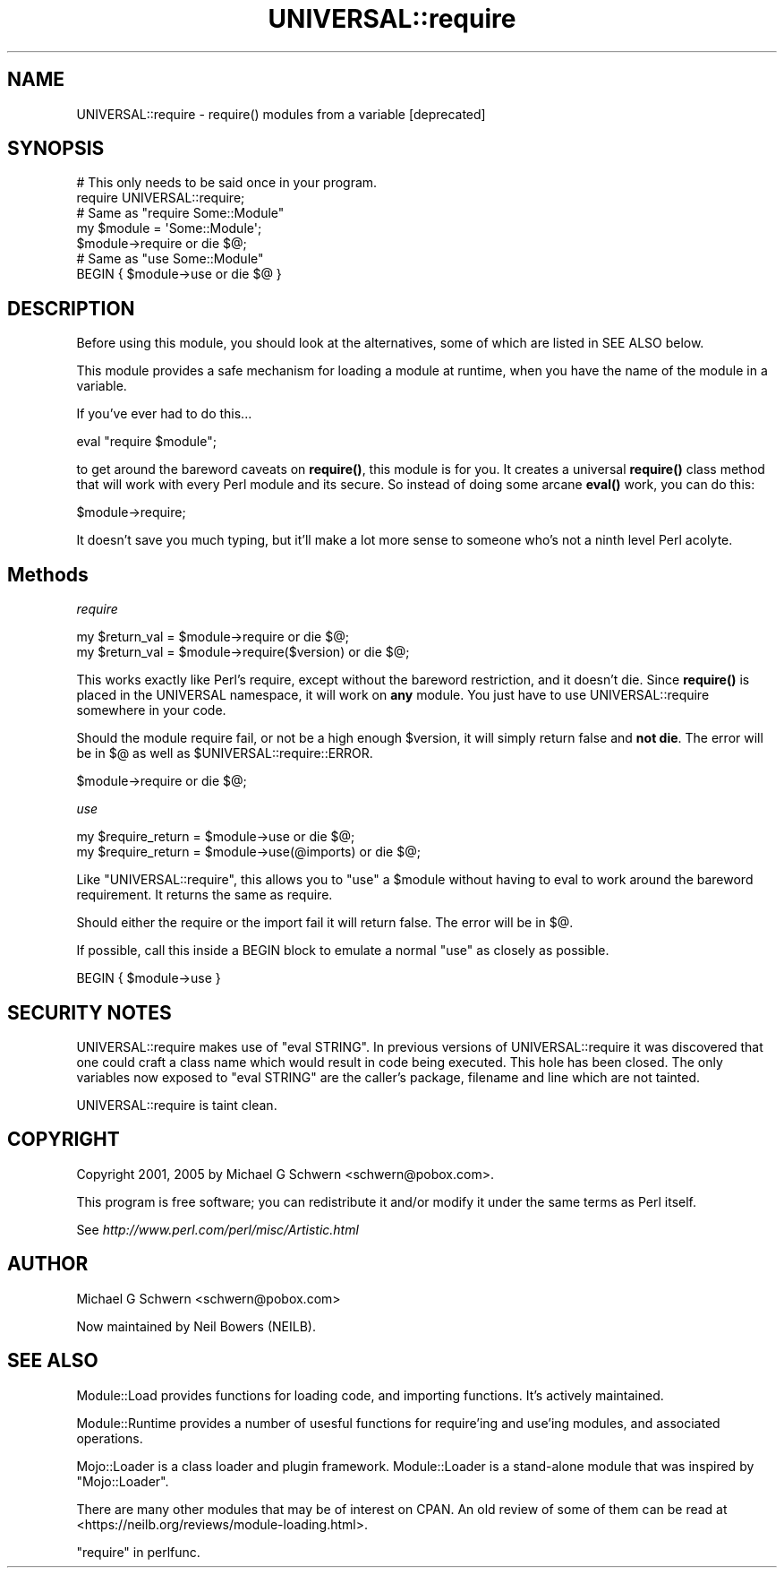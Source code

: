.\" -*- mode: troff; coding: utf-8 -*-
.\" Automatically generated by Pod::Man 5.01 (Pod::Simple 3.43)
.\"
.\" Standard preamble:
.\" ========================================================================
.de Sp \" Vertical space (when we can't use .PP)
.if t .sp .5v
.if n .sp
..
.de Vb \" Begin verbatim text
.ft CW
.nf
.ne \\$1
..
.de Ve \" End verbatim text
.ft R
.fi
..
.\" \*(C` and \*(C' are quotes in nroff, nothing in troff, for use with C<>.
.ie n \{\
.    ds C` ""
.    ds C' ""
'br\}
.el\{\
.    ds C`
.    ds C'
'br\}
.\"
.\" Escape single quotes in literal strings from groff's Unicode transform.
.ie \n(.g .ds Aq \(aq
.el       .ds Aq '
.\"
.\" If the F register is >0, we'll generate index entries on stderr for
.\" titles (.TH), headers (.SH), subsections (.SS), items (.Ip), and index
.\" entries marked with X<> in POD.  Of course, you'll have to process the
.\" output yourself in some meaningful fashion.
.\"
.\" Avoid warning from groff about undefined register 'F'.
.de IX
..
.nr rF 0
.if \n(.g .if rF .nr rF 1
.if (\n(rF:(\n(.g==0)) \{\
.    if \nF \{\
.        de IX
.        tm Index:\\$1\t\\n%\t"\\$2"
..
.        if !\nF==2 \{\
.            nr % 0
.            nr F 2
.        \}
.    \}
.\}
.rr rF
.\" ========================================================================
.\"
.IX Title "UNIVERSAL::require 3pm"
.TH UNIVERSAL::require 3pm 2021-03-27 "perl v5.38.2" "User Contributed Perl Documentation"
.\" For nroff, turn off justification.  Always turn off hyphenation; it makes
.\" way too many mistakes in technical documents.
.if n .ad l
.nh
.SH NAME
UNIVERSAL::require \- require() modules from a variable [deprecated]
.SH SYNOPSIS
.IX Header "SYNOPSIS"
.Vb 2
\&  # This only needs to be said once in your program.
\&  require UNIVERSAL::require;
\&
\&  # Same as "require Some::Module"
\&  my $module = \*(AqSome::Module\*(Aq;
\&  $module\->require or die $@;
\&
\&  # Same as "use Some::Module"
\&  BEGIN { $module\->use or die $@ }
.Ve
.SH DESCRIPTION
.IX Header "DESCRIPTION"
Before using this module, you should look at the alternatives,
some of which are listed in SEE ALSO below.
.PP
This module provides a safe mechanism for loading a module at runtime,
when you have the name of the module in a variable.
.PP
If you've ever had to do this...
.PP
.Vb 1
\&    eval "require $module";
.Ve
.PP
to get around the bareword caveats on \fBrequire()\fR, this module is for
you.  It creates a universal \fBrequire()\fR class method that will work
with every Perl module and its secure.  So instead of doing some
arcane \fBeval()\fR work, you can do this:
.PP
.Vb 1
\&    $module\->require;
.Ve
.PP
It doesn't save you much typing, but it'll make a lot more sense to
someone who's not a ninth level Perl acolyte.
.SH Methods
.IX Header "Methods"
\fIrequire\fR
.IX Subsection "require"
.PP
.Vb 2
\&  my $return_val = $module\->require           or die $@;
\&  my $return_val = $module\->require($version) or die $@;
.Ve
.PP
This works exactly like Perl's require, except without the bareword
restriction, and it doesn't die.  Since \fBrequire()\fR is placed in the
UNIVERSAL namespace, it will work on \fBany\fR module.  You just have to
use UNIVERSAL::require somewhere in your code.
.PP
Should the module require fail, or not be a high enough \f(CW$version\fR, it
will simply return false and \fBnot die\fR.  The error will be in
$@ as well as \f(CW$UNIVERSAL::require::ERROR\fR.
.PP
.Vb 1
\&    $module\->require or die $@;
.Ve
.PP
\fIuse\fR
.IX Subsection "use"
.PP
.Vb 2
\&    my $require_return = $module\->use           or die $@;
\&    my $require_return = $module\->use(@imports) or die $@;
.Ve
.PP
Like \f(CW\*(C`UNIVERSAL::require\*(C'\fR, this allows you to \f(CW\*(C`use\*(C'\fR a \f(CW$module\fR without
having to eval to work around the bareword requirement.  It returns the
same as require.
.PP
Should either the require or the import fail it will return false.  The
error will be in $@.
.PP
If possible, call this inside a BEGIN block to emulate a normal \f(CW\*(C`use\*(C'\fR
as closely as possible.
.PP
.Vb 1
\&    BEGIN { $module\->use }
.Ve
.SH "SECURITY NOTES"
.IX Header "SECURITY NOTES"
UNIVERSAL::require makes use of \f(CW\*(C`eval STRING\*(C'\fR.  In previous versions
of UNIVERSAL::require it was discovered that one could craft a class
name which would result in code being executed.  This hole has been
closed.  The only variables now exposed to \f(CW\*(C`eval STRING\*(C'\fR are the
caller's package, filename and line which are not tainted.
.PP
UNIVERSAL::require is taint clean.
.SH COPYRIGHT
.IX Header "COPYRIGHT"
Copyright 2001, 2005 by Michael G Schwern <schwern@pobox.com>.
.PP
This program is free software; you can redistribute it and/or 
modify it under the same terms as Perl itself.
.PP
See \fIhttp://www.perl.com/perl/misc/Artistic.html\fR
.SH AUTHOR
.IX Header "AUTHOR"
Michael G Schwern <schwern@pobox.com>
.PP
Now maintained by Neil Bowers (NEILB).
.SH "SEE ALSO"
.IX Header "SEE ALSO"
Module::Load provides functions for loading code,
and importing functions.
It's actively maintained.
.PP
Module::Runtime provides a number of usesful functions
for require'ing and use'ing modules,
and associated operations.
.PP
Mojo::Loader is a class loader and plugin framework.
Module::Loader is a stand-alone module that was inspired
by \f(CW\*(C`Mojo::Loader\*(C'\fR.
.PP
There are many other modules that may be of interest on CPAN.
An old review of some of them can be read at
<https://neilb.org/reviews/module\-loading.html>.
.PP
"require" in perlfunc.
